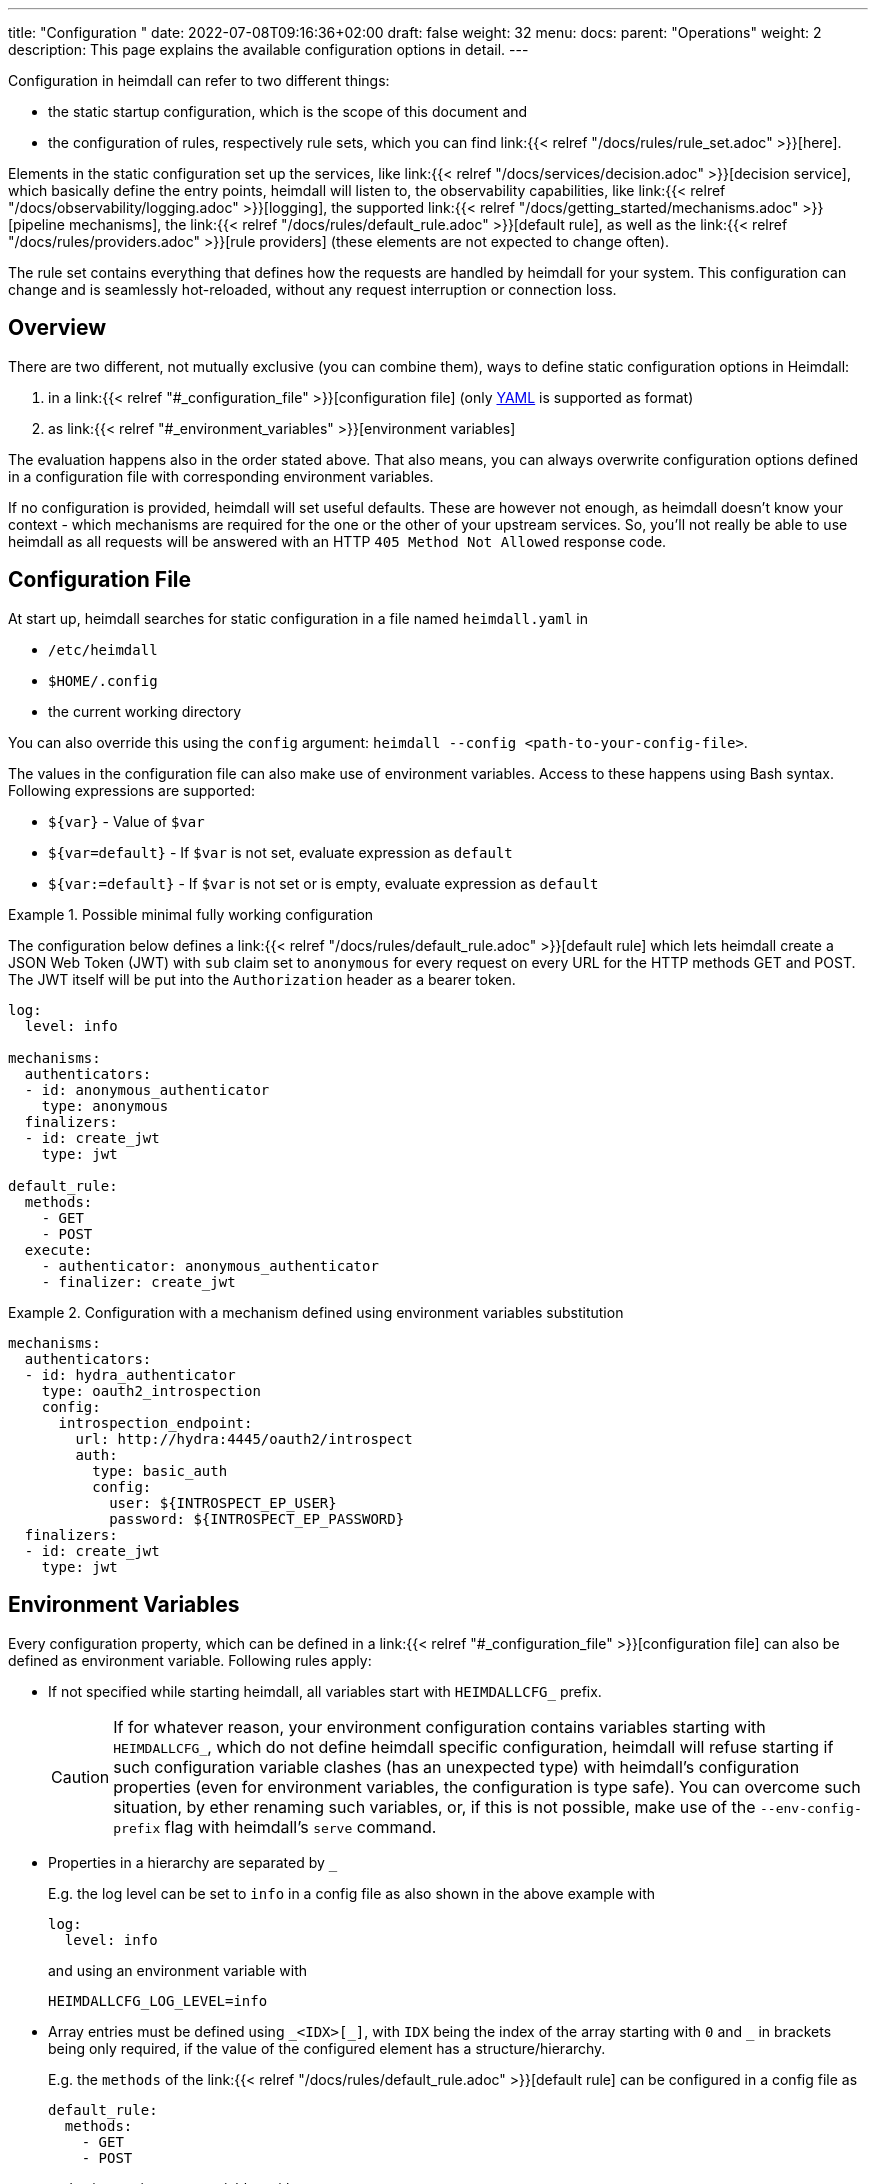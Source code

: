 ---
title: "Configuration "
date: 2022-07-08T09:16:36+02:00
draft: false
weight: 32
menu:
  docs:
    parent: "Operations"
    weight: 2
description: This page explains the available configuration options in detail.
---

:toc:

Configuration in heimdall can refer to two different things:

* the static startup configuration, which is the scope of this document and
* the configuration of rules, respectively rule sets, which you can find link:{{< relref "/docs/rules/rule_set.adoc" >}}[here].

Elements in the static configuration set up the services, like link:{{< relref "/docs/services/decision.adoc" >}}[decision service], which basically define the entry points, heimdall will listen to, the observability capabilities, like link:{{< relref "/docs/observability/logging.adoc" >}}[logging], the supported link:{{< relref "/docs/getting_started/mechanisms.adoc" >}}[pipeline mechanisms], the link:{{< relref "/docs/rules/default_rule.adoc" >}}[default rule], as well as the link:{{< relref "/docs/rules/providers.adoc" >}}[rule providers] (these elements are not expected to change often).

The rule set contains everything that defines how the requests are handled by heimdall for your system.
This configuration can change and is seamlessly hot-reloaded, without any request interruption or connection loss.

== Overview

There are two different, not mutually exclusive (you can combine them), ways to define static configuration options in Heimdall:

. in a link:{{< relref "#_configuration_file" >}}[configuration file] (only https://yaml.org/spec/1.2.2/[YAML] is supported as format)
. as link:{{< relref "#_environment_variables" >}}[environment variables]

The evaluation happens also in the order stated above.
That also means, you can always overwrite configuration options defined in a configuration file with corresponding environment variables.

If no configuration is provided, heimdall will set useful defaults.
These are however not enough, as heimdall doesn't know your context - which mechanisms are required for the one or the other of your upstream services.
So, you'll not really be able to use heimdall as all requests will be answered with an HTTP `405 Method Not Allowed` response code.

== Configuration File

At start up, heimdall searches for static configuration in a file named `heimdall.yaml` in

* `/etc/heimdall`
* `$HOME/.config`
* the current working directory

You can also override this using the `config` argument: `heimdall --config <path-to-your-config-file>`.

The values in the configuration file can also make use of environment variables. Access to these happens using Bash syntax. Following expressions are supported:

* `${var}` - Value of `$var`
* `${var=default}` - If `$var` is not set, evaluate expression as `default`
* `${var:=default}` - If `$var` is not set or is empty, evaluate expression as `default`

.Possible minimal fully working configuration
====

The configuration below defines a link:{{< relref "/docs/rules/default_rule.adoc" >}}[default rule] which lets heimdall create a JSON Web Token (JWT) with `sub` claim set to `anonymous` for every request on every URL for the HTTP methods GET and POST.
The JWT itself will be put into the `Authorization` header as a bearer token.

[source,yaml]
----
log:
  level: info

mechanisms:
  authenticators:
  - id: anonymous_authenticator
    type: anonymous
  finalizers:
  - id: create_jwt
    type: jwt

default_rule:
  methods:
    - GET
    - POST
  execute:
    - authenticator: anonymous_authenticator
    - finalizer: create_jwt
----
====

.Configuration with a mechanism defined using environment variables substitution
====
[source,yaml]
----
mechanisms:
  authenticators:
  - id: hydra_authenticator
    type: oauth2_introspection
    config:
      introspection_endpoint:
        url: http://hydra:4445/oauth2/introspect
        auth:
          type: basic_auth
          config:
            user: ${INTROSPECT_EP_USER}
            password: ${INTROSPECT_EP_PASSWORD}
  finalizers:
  - id: create_jwt
    type: jwt
----
====

== Environment Variables

Every configuration property, which can be defined in a link:{{< relref "#_configuration_file" >}}[configuration file] can also be defined as environment variable.
Following rules apply:

* If not specified while starting heimdall, all variables start with `HEIMDALLCFG_` prefix.
+
CAUTION: If for whatever reason, your environment configuration contains variables starting with `HEIMDALLCFG_`, which do not define heimdall specific configuration, heimdall will refuse starting if such configuration variable clashes (has an unexpected type) with heimdall's configuration properties (even for environment variables, the configuration is type safe).
You can overcome such situation, by ether renaming such variables, or, if this is not possible, make use of the `--env-config-prefix` flag with heimdall's `serve` command.

* Properties in a hierarchy are separated by `_`
+
E.g. the log level can be set to `info` in a config file as also shown in the above example with
+
[source,yaml]
----
log:
  level: info
----
+
and using an environment variable with
+
[source,bash]
----
HEIMDALLCFG_LOG_LEVEL=info
----


* Array entries must be defined using `\_<IDX>[_]`, with `IDX` being the index of the array starting with `0` and `_` in brackets being only required, if the value of the configured element has a structure/hierarchy.
+
E.g. the `methods` of the link:{{< relref "/docs/rules/default_rule.adoc" >}}[default rule] can be configured in a config file as
+
[source,yaml]
----
default_rule:
  methods:
    - GET
    - POST
----
+
and using environment variables with
+
[source,bash]
----
HEIMDALLCFG_DEFAULT__RULE_METHODS_0=GET
HEIMDALLCFG_DEFAULT__RULE_METHODS_1=POST
----
+
For structured configuration, like the definition of the authenticators in the example above
+
[source,yaml]
----
mechanisms:
  authenticators:
  - id: anonymous_authenticator
    type: anonymous
----
+
The corresponding environment variables would be
+
[source,bash]
----
HEIMDALLCFG_MECHANISMS_AUTHENTICATORS_0_ID=anonymous_authenticator
HEIMDALLCFG_MECHANISMS_AUTHENTICATORS_0_TYPE=anonymous
----

* If a name of a property has `\_` it must be escaped with an additional `_`.
+
E.g. the service name, appearing for heimdall for your tracing backend can be configured in a configuration file with
+
[source,yaml]
----
tracing:
  service_name: foobar
----
+
and using the environment variables with
+
[source,bash]
----
HEIMDALLCFG_TRACING_SERVICE__NAME=foobar
----


